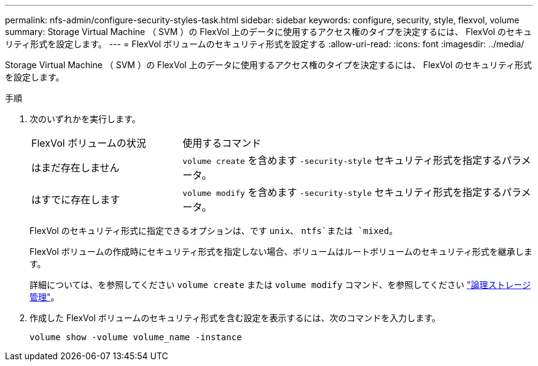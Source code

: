 ---
permalink: nfs-admin/configure-security-styles-task.html 
sidebar: sidebar 
keywords: configure, security, style, flexvol, volume 
summary: Storage Virtual Machine （ SVM ）の FlexVol 上のデータに使用するアクセス権のタイプを決定するには、 FlexVol のセキュリティ形式を設定します。 
---
= FlexVol ボリュームのセキュリティ形式を設定する
:allow-uri-read: 
:icons: font
:imagesdir: ../media/


[role="lead"]
Storage Virtual Machine （ SVM ）の FlexVol 上のデータに使用するアクセス権のタイプを決定するには、 FlexVol のセキュリティ形式を設定します。

.手順
. 次のいずれかを実行します。
+
[cols="30,70"]
|===


| FlexVol ボリュームの状況 | 使用するコマンド 


 a| 
はまだ存在しません
 a| 
`volume create` を含めます `-security-style` セキュリティ形式を指定するパラメータ。



 a| 
はすでに存在します
 a| 
`volume modify` を含めます `-security-style` セキュリティ形式を指定するパラメータ。

|===
+
FlexVol のセキュリティ形式に指定できるオプションは、です `unix`、 `ntfs`または `mixed`。

+
FlexVol ボリュームの作成時にセキュリティ形式を指定しない場合、ボリュームはルートボリュームのセキュリティ形式を継承します。

+
詳細については、を参照してください `volume create` または `volume modify` コマンド、を参照してください link:../volumes/index.html["論理ストレージ管理"]。

. 作成した FlexVol ボリュームのセキュリティ形式を含む設定を表示するには、次のコマンドを入力します。
+
`volume show -volume volume_name -instance`


